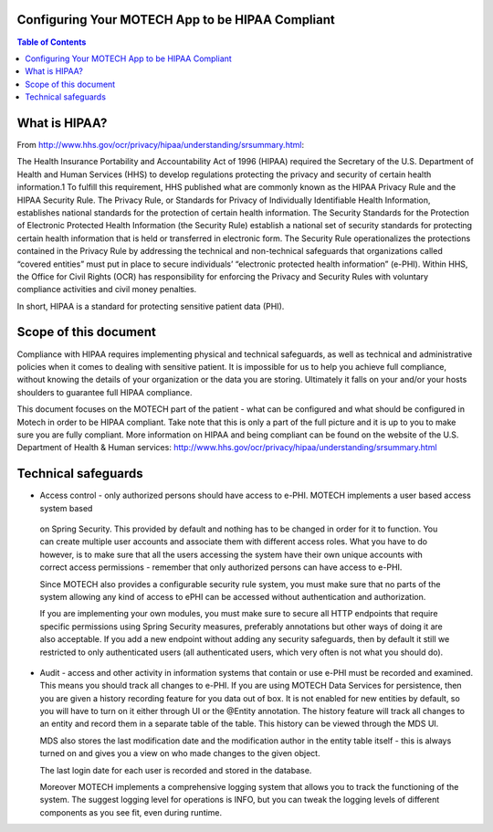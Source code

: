 Configuring Your MOTECH App to be HIPAA Compliant
=================================================

.. contents:: Table of Contents
    :depth: 2

What is HIPAA?
==============

From http://www.hhs.gov/ocr/privacy/hipaa/understanding/srsummary.html:

The Health Insurance Portability and Accountability Act of 1996 (HIPAA) required the Secretary of the U.S.
Department of Health and Human Services (HHS) to develop regulations protecting the privacy and security of certain
health information.1 To fulfill this requirement, HHS published what are commonly known as the HIPAA Privacy Rule and
the HIPAA Security Rule. The Privacy Rule, or Standards for Privacy of Individually Identifiable Health Information,
establishes national standards for the protection of certain health information. The Security Standards for the
Protection of Electronic Protected Health Information (the Security Rule) establish a national set of security standards
for protecting certain health information that is held or transferred in electronic form. The Security Rule operationalizes
the protections contained in the Privacy Rule by addressing the technical and non-technical safeguards that organizations
called “covered entities” must put in place to secure individuals’ “electronic protected health information” (e-PHI).
Within HHS, the Office for Civil Rights (OCR) has responsibility for enforcing the Privacy and Security Rules with
voluntary compliance activities and civil money penalties.

In short, HIPAA is a standard for protecting sensitive patient data (PHI).


Scope of this document
======================

Compliance with HIPAA requires implementing physical and technical safeguards, as well as technical and administrative
policies when it comes to dealing with sensitive patient. It is impossible for us to help you achieve full compliance,
without knowing the details of your organization or the data you are storing. Ultimately it falls on your and/or your hosts
shoulders to guarantee full HIPAA compliance.

This document focuses on the MOTECH part of the patient - what can be configured and what should be configured in Motech
in order to be HIPAA compliant. Take note that this is only a part of the full picture and it is up to you to make sure
you are fully compliant. More information on HIPAA and being compliant can be found on the website of the
U.S. Department of Health & Human services: http://www.hhs.gov/ocr/privacy/hipaa/understanding/srsummary.html

Technical safeguards
====================

* Access control - only authorized persons should have access to e-PHI. MOTECH implements a user based access system based
 on Spring Security. This provided by default and nothing has to be changed in order for it to function. You can create multiple
 user accounts and associate them with different access roles. What you have to do however, is to make sure that all the
 users accessing the system have their own unique accounts with correct access permissions - remember that only authorized persons
 can have access to e-PHI.

 Since MOTECH also provides a configurable security rule system, you must make sure that no parts of the system allowing
 any kind of access to ePHI can be accessed without authentication and authorization.

 If you are implementing your own modules, you must make sure to secure all HTTP endpoints that require specific permissions
 using Spring Security measures, preferably annotations but other ways of doing it are also acceptable. If you add a new endpoint
 without adding any security safeguards, then by default it still we restricted to only authenticated users (all authenticated users,
 which very often is not what you should do).

* Audit - access and other activity in information systems that contain or use e-PHI must be recorded and examined. This means
  you should track all changes to e-PHI. If you are using MOTECH Data Services for persistence, then you are given a history
  recording feature for you data out of box. It is not enabled for new entities by default, so you will have to turn on it
  either through UI or the @Entity annotation. The history feature will track all changes to an entity and record them in
  a separate table of the table. This history can be viewed through the MDS UI.

  MDS also stores the last modification date and the modification author in the entity table itself - this is always
  turned on and gives you a view on who made changes to the given object.

  The last login date for each user is recorded and stored in the database.

  Moreover MOTECH implements a comprehensive logging system that allows you to track the functioning of the system.
  The suggest logging level for operations is INFO, but you can tweak the logging levels of different components as you
  see fit, even during runtime.